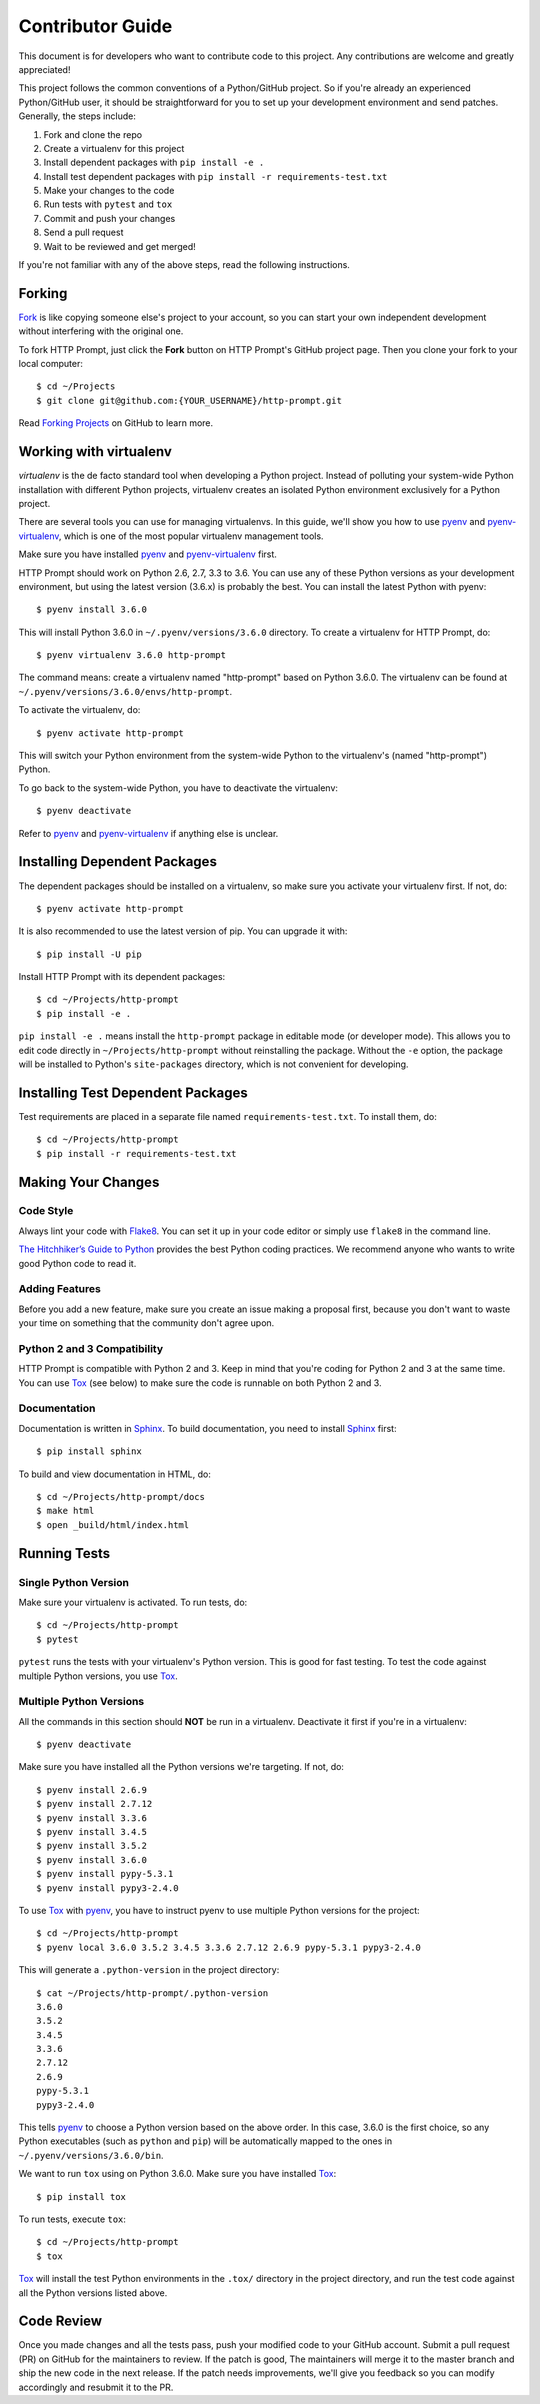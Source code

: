 .. _contributor-guide:

Contributor Guide
=================

This document is for developers who want to contribute code to this project.
Any contributions are welcome and greatly appreciated!

This project follows the common conventions of a Python/GitHub project. So if
you're already an experienced Python/GitHub user, it should be straightforward
for you to set up your development environment and send patches. Generally, the
steps include:

1. Fork and clone the repo
2. Create a virtualenv for this project
3. Install dependent packages with ``pip install -e .``
4. Install test dependent packages with ``pip install -r requirements-test.txt``
5. Make your changes to the code
6. Run tests with ``pytest`` and ``tox``
7. Commit and push your changes
8. Send a pull request
9. Wait to be reviewed and get merged!

If you're not familiar with any of the above steps, read the following
instructions.


Forking
-------

Fork_ is like copying someone else's project to your account, so you can start
your own independent development without interfering with the original one.

To fork HTTP Prompt, just click the **Fork** button on HTTP Prompt's GitHub
project page. Then you clone your fork to your local computer::

    $ cd ~/Projects
    $ git clone git@github.com:{YOUR_USERNAME}/http-prompt.git

Read `Forking Projects`_ on GitHub to learn more.


Working with virtualenv
-----------------------

*virtualenv* is the de facto standard tool when developing a Python project.
Instead of polluting your system-wide Python installation with different Python
projects, virtualenv creates an isolated Python environment exclusively for a
Python project.

There are several tools you can use for managing virtualenvs. In this guide,
we'll show you how to use pyenv_ and pyenv-virtualenv_, which is one of the
most popular virtualenv management tools.

Make sure you have installed pyenv_ and pyenv-virtualenv_ first.

HTTP Prompt should work on Python 2.6, 2.7, 3.3 to 3.6. You can use any
of these Python versions as your development environment, but using the latest
version (3.6.x) is probably the best. You can install the latest Python with
pyenv::

    $ pyenv install 3.6.0

This will install Python 3.6.0 in ``~/.pyenv/versions/3.6.0`` directory. To
create a virtualenv for HTTP Prompt, do::

    $ pyenv virtualenv 3.6.0 http-prompt

The command means: create a virtualenv named "http-prompt" based on Python
3.6.0. The virtualenv can be found at ``~/.pyenv/versions/3.6.0/envs/http-prompt``.

To activate the virtualenv, do::

    $ pyenv activate http-prompt

This will switch your Python environment from the system-wide Python to the
virtualenv's (named "http-prompt") Python.

To go back to the system-wide Python, you have to deactivate the virtualenv::

    $ pyenv deactivate

Refer to pyenv_ and pyenv-virtualenv_ if anything else is unclear.


Installing Dependent Packages
-----------------------------

The dependent packages should be installed on a virtualenv, so make sure you
activate your virtualenv first. If not, do::

    $ pyenv activate http-prompt

It is also recommended to use the latest version of pip. You can upgrade it
with::

    $ pip install -U pip

Install HTTP Prompt with its dependent packages::

    $ cd ~/Projects/http-prompt
    $ pip install -e .

``pip install -e .`` means install the ``http-prompt`` package in editable mode
(or developer mode). This allows you to edit code directly in
``~/Projects/http-prompt`` without reinstalling the package. Without the ``-e``
option, the package will be installed to Python's ``site-packages`` directory,
which is not convenient for developing.


Installing Test Dependent Packages
----------------------------------

Test requirements are placed in a separate file named ``requirements-test.txt``.
To install them, do::

    $ cd ~/Projects/http-prompt
    $ pip install -r requirements-test.txt


Making Your Changes
-------------------

Code Style
~~~~~~~~~~

Always lint your code with Flake8_. You can set it up in your code editor or
simply use ``flake8`` in the command line.

`The Hitchhiker’s Guide to Python`_ provides the best Python coding practices.
We recommend anyone who wants to write good Python code to read it.

Adding Features
~~~~~~~~~~~~~~~

Before you add a new feature, make sure you create an issue making a proposal
first, because you don't want to waste your time on something that the
community don't agree upon.

Python 2 and 3 Compatibility
~~~~~~~~~~~~~~~~~~~~~~~~~~~~

HTTP Prompt is compatible with Python 2 and 3. Keep in mind that you're coding
for Python 2 and 3 at the same time. You can use Tox_ (see below) to make sure
the code is runnable on both Python 2 and 3.

Documentation
~~~~~~~~~~~~~

Documentation is written in Sphinx_. To build documentation, you need to
install Sphinx_ first::

    $ pip install sphinx

To build and view documentation in HTML, do::

    $ cd ~/Projects/http-prompt/docs
    $ make html
    $ open _build/html/index.html


Running Tests
-------------

Single Python Version
~~~~~~~~~~~~~~~~~~~~~

Make sure your virtualenv is activated. To run tests, do::

    $ cd ~/Projects/http-prompt
    $ pytest

``pytest`` runs the tests with your virtualenv's Python version. This is good
for fast testing. To test the code against multiple Python versions, you use
Tox_.

Multiple Python Versions
~~~~~~~~~~~~~~~~~~~~~~~~

All the commands in this section should **NOT** be run in a virtualenv.
Deactivate it first if you're in a virtualenv::

    $ pyenv deactivate

Make sure you have installed all the Python versions we're targeting. If not,
do::

    $ pyenv install 2.6.9
    $ pyenv install 2.7.12
    $ pyenv install 3.3.6
    $ pyenv install 3.4.5
    $ pyenv install 3.5.2
    $ pyenv install 3.6.0
    $ pyenv install pypy-5.3.1
    $ pyenv install pypy3-2.4.0

To use Tox_ with pyenv_, you have to instruct pyenv to use multiple Python
versions for the project::

    $ cd ~/Projects/http-prompt
    $ pyenv local 3.6.0 3.5.2 3.4.5 3.3.6 2.7.12 2.6.9 pypy-5.3.1 pypy3-2.4.0

This will generate a ``.python-version`` in the project directory::

    $ cat ~/Projects/http-prompt/.python-version
    3.6.0
    3.5.2
    3.4.5
    3.3.6
    2.7.12
    2.6.9
    pypy-5.3.1
    pypy3-2.4.0

This tells pyenv_ to choose a Python version based on the above order. In this
case, 3.6.0 is the first choice, so any Python executables (such as ``python``
and ``pip``) will be automatically mapped to the ones in
``~/.pyenv/versions/3.6.0/bin``.

We want to run ``tox`` using on Python 3.6.0. Make sure you have installed
Tox_::

    $ pip install tox

To run tests, execute ``tox``::

    $ cd ~/Projects/http-prompt
    $ tox

Tox_ will install the test Python environments in the ``.tox/`` directory in
the project directory, and run the test code against all the Python versions
listed above.


Code Review
-----------

Once you made changes and all the tests pass, push your modified code to your
GitHub account. Submit a pull request (PR) on GitHub for the maintainers to
review. If the patch is good, The maintainers will merge it to the master
branch and ship the new code in the next release. If the patch needs
improvements, we'll give you feedback so you can modify accordingly and
resubmit it to the PR.


.. _Flake8: http://flake8.pycqa.org/en/latest/index.html
.. _Fork: https://en.wikipedia.org/wiki/Fork_(software_development)
.. _Forking Projects: https://guides.github.com/activities/forking/
.. _pyenv-virtualenv: https://github.com/yyuu/pyenv-virtualenv
.. _pyenv: https://github.com/yyuu/pyenv
.. _Sphinx: http://www.sphinx-doc.org/
.. _The Hitchhiker’s Guide to Python: http://docs.python-guide.org/en/latest/
.. _Tox: https://tox.readthedocs.io/en/latest/
